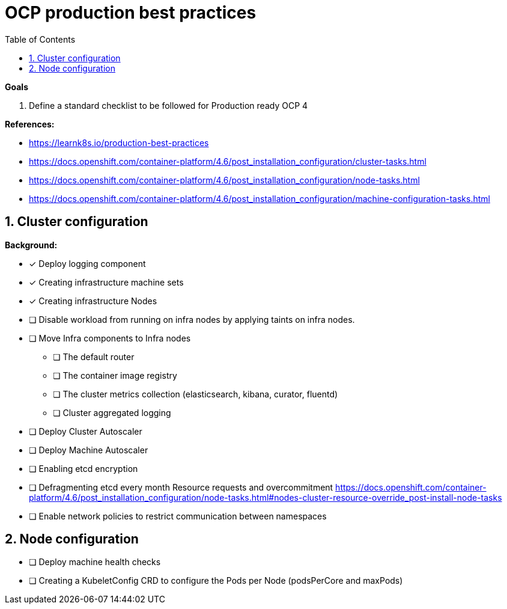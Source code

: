 :source-highlighter: highlightjs
:data-uri:
:toc: left
:markup-in-source: +verbatim,+quotes,+specialcharacters
:icons: font
:stylesdir: stylesheets
:stylesheet: colony.css

= OCP production best practices

.*Goals*

. Define a standard checklist to be followed for Production ready OCP 4

.*References:*
** https://learnk8s.io/production-best-practices[]
** https://docs.openshift.com/container-platform/4.6/post_installation_configuration/cluster-tasks.html[]
** https://docs.openshift.com/container-platform/4.6/post_installation_configuration/node-tasks.html[]




** https://docs.openshift.com/container-platform/4.6/post_installation_configuration/machine-configuration-tasks.html[]


.*Background:*

:sectnums:

== Cluster configuration
* [x] Deploy logging component
* [x] Creating infrastructure machine sets
* [x] Creating infrastructure Nodes
* [ ] Disable workload from running on infra nodes by applying taints on infra nodes.
* [ ] Move Infra components to Infra nodes
** [ ] The default router
** [ ] The container image registry
** [ ] The cluster metrics collection (elasticsearch, kibana, curator, fluentd)
** [ ] Cluster aggregated logging
* [ ] Deploy Cluster Autoscaler
* [ ] Deploy Machine Autoscaler
* [ ] Enabling etcd encryption
* [ ] Defragmenting etcd every month
Resource requests and overcommitment https://docs.openshift.com/container-platform/4.6/post_installation_configuration/node-tasks.html#nodes-cluster-resource-override_post-install-node-tasks
* [ ] Enable network policies to restrict communication between namespaces

== Node configuration
* [ ] Deploy machine health checks
* [ ] Creating a KubeletConfig CRD to configure the Pods per Node (podsPerCore and maxPods)
